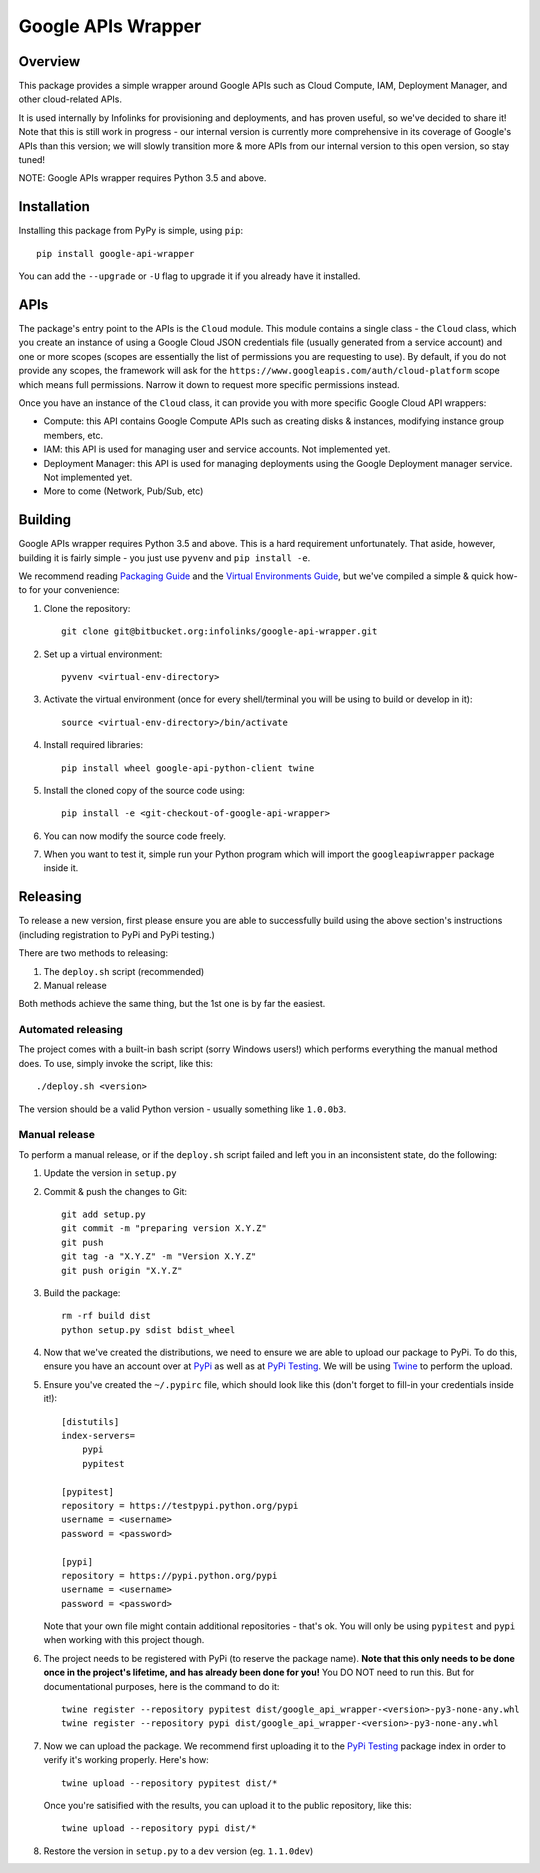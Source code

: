 Google APIs Wrapper
===================

Overview
--------

This package provides a simple wrapper around Google APIs such as Cloud Compute, IAM, Deployment Manager, and other
cloud-related APIs.

It is used internally by Infolinks for provisioning and deployments, and has proven useful, so we've decided to
share it! Note that this is still work in progress - our internal version is currently more comprehensive in its
coverage of Google's APIs than this version; we will slowly transition more & more APIs from our internal version to
this open version, so stay tuned!

NOTE: Google APIs wrapper requires Python 3.5 and above.


Installation
------------

Installing this package from PyPy is simple, using ``pip``::

    pip install google-api-wrapper

You can add the ``--upgrade`` or ``-U`` flag to upgrade it if you already have it installed.


APIs
----

The package's entry point to the APIs is the ``Cloud`` module. This module contains a single class - the ``Cloud``
class, which you create an instance of using a Google Cloud JSON credentials file (usually generated from a service
account) and one or more scopes (scopes are essentially the list of permissions you are requesting to use). By default,
if you do not provide any scopes, the framework will ask for the ``https://www.googleapis.com/auth/cloud-platform``
scope which means full permissions. Narrow it down to request more specific permissions instead.

Once you have an instance of the ``Cloud`` class, it can provide you with more specific Google Cloud API wrappers:

* Compute: this API contains Google Compute APIs such as creating disks & instances, modifying instance group members,
  etc.

* IAM: this API is used for managing user and service accounts. Not implemented yet.

* Deployment Manager: this API is used for managing deployments using the Google Deployment manager service. Not
  implemented yet.

* More to come (Network, Pub/Sub, etc)


Building
--------

Google APIs wrapper requires Python 3.5 and above. This is a hard requirement unfortunately. That aside, however,
building it is fairly simple - you just use ``pyvenv`` and ``pip install -e``.

We recommend reading `Packaging Guide <https://packaging.python.org/distributing/>`_ and the
`Virtual Environments Guide <https://docs.python.org/3/library/venv.html>`_, but we've compiled a simple & quick how-to
for your convenience:

1. Clone the repository::

    git clone git@bitbucket.org:infolinks/google-api-wrapper.git

2. Set up a virtual environment::

    pyvenv <virtual-env-directory>

3. Activate the virtual environment (once for every shell/terminal you will be
   using to build or develop in it)::

    source <virtual-env-directory>/bin/activate

4. Install required libraries::

    pip install wheel google-api-python-client twine

5. Install the cloned copy of the source code using::

    pip install -e <git-checkout-of-google-api-wrapper>

6. You can now modify the source code freely.

7. When you want to test it, simple run your Python program which will import
   the ``googleapiwrapper`` package inside it.


Releasing
---------

To release a new version, first please ensure you are able to successfully build using the above section's instructions
(including registration to PyPi and PyPi testing.)

There are two methods to releasing:

1. The ``deploy.sh`` script (recommended)
2. Manual release

Both methods achieve the same thing, but the 1st one is by far the easiest.


Automated releasing
~~~~~~~~~~~~~~~~~~~

The project comes with a built-in bash script (sorry Windows users!) which performs everything the manual method does.
To use, simply invoke the script, like this::

   ./deploy.sh <version>

The version should be a valid Python version - usually something like ``1.0.0b3``.


Manual release
~~~~~~~~~~~~~~

To perform a manual release, or if the ``deploy.sh`` script failed and left you in an inconsistent state, do the
following:

1. Update the version in ``setup.py``

2. Commit & push the changes to Git::

    git add setup.py
    git commit -m "preparing version X.Y.Z"
    git push
    git tag -a "X.Y.Z" -m "Version X.Y.Z"
    git push origin "X.Y.Z"

3. Build the package::

    rm -rf build dist
    python setup.py sdist bdist_wheel

4. Now that we've created the distributions, we need to ensure we are able to upload our package to PyPi. To do this,
   ensure you have an account over at `PyPi <https://pypi.python.org>`_ as well as at
   `PyPi Testing <https://testpypi.python.org>`_. We will be using `Twine <https://pypi.python.org/pypi/twine>`_ to
   perform the upload.

5. Ensure you've created the ``~/.pypirc`` file, which should look like this (don't forget to fill-in your credentials
   inside it!)::

    [distutils]
    index-servers=
        pypi
        pypitest

    [pypitest]
    repository = https://testpypi.python.org/pypi
    username = <username>
    password = <password>

    [pypi]
    repository = https://pypi.python.org/pypi
    username = <username>
    password = <password>

   Note that your own file might contain additional repositories - that's ok. You will only be using ``pypitest`` and
   ``pypi`` when working with this project though.

6. The project needs to be registered with PyPi (to reserve the package name).
   **Note that this only needs to be done once in the project's lifetime, and has already been done for you!**
   You DO NOT need to run this. But for documentational purposes, here is the command to do it::

    twine register --repository pypitest dist/google_api_wrapper-<version>-py3-none-any.whl
    twine register --repository pypi dist/google_api_wrapper-<version>-py3-none-any.whl

7. Now we can upload the package. We recommend first uploading it to the `PyPi Testing <https://testpypi.python.org>`_
   package index in order to verify it's working properly. Here's how::

    twine upload --repository pypitest dist/*

   Once you're satisified with the results, you can upload it to the public repository, like this::

    twine upload --repository pypi dist/*

8. Restore the version in ``setup.py`` to a ``dev`` version (eg. ``1.1.0dev``)
